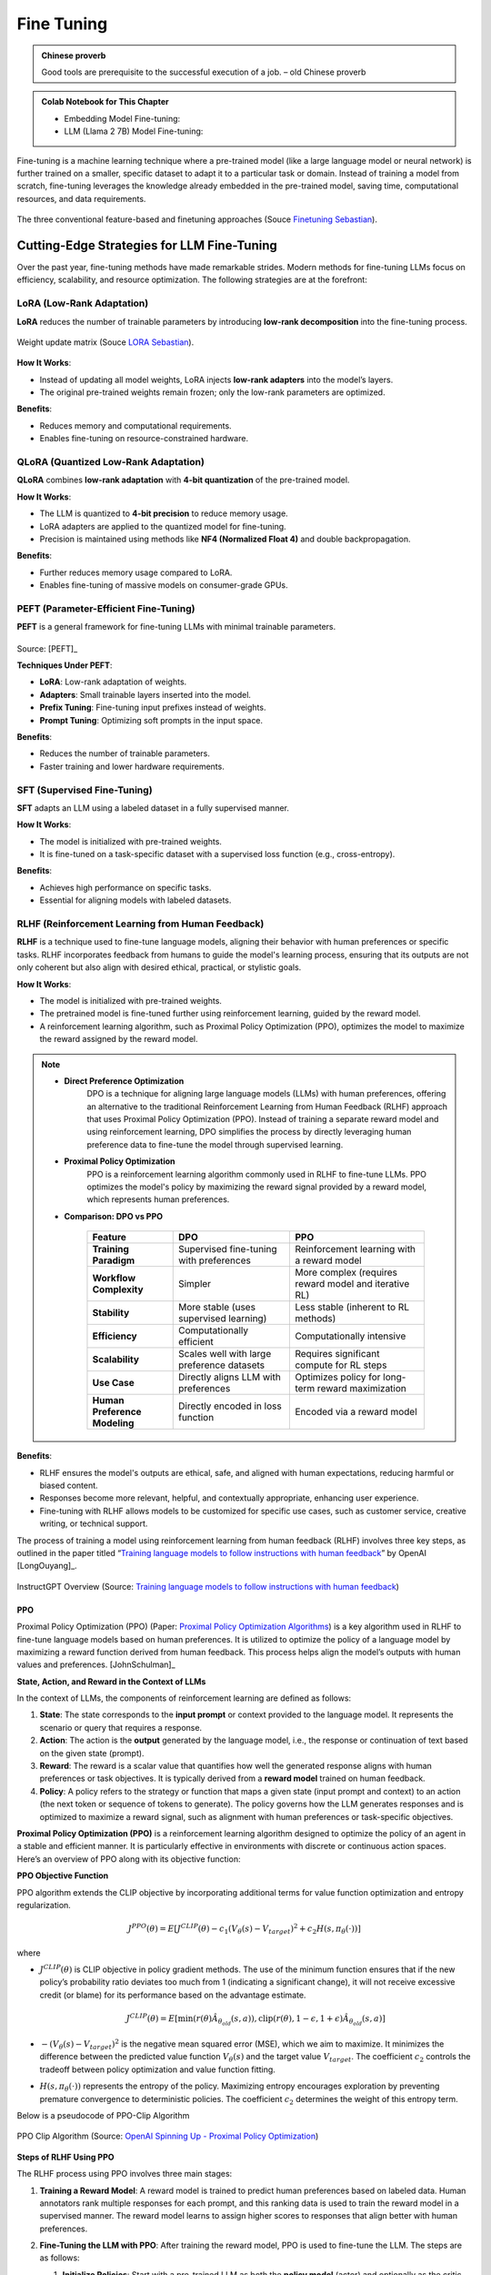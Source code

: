 
.. _finetuning:

===========
Fine Tuning
===========

.. admonition:: Chinese proverb

	Good tools are prerequisite to the successful execution of a job. – old Chinese proverb

.. admonition:: Colab Notebook for This Chapter

    - Embedding Model Fine-tuning: |e_tune|
    - LLM (Llama 2 7B) Model Fine-tuning: |l_tune|
    
    .. |e_tune| image:: images/colab-badge.png 
        :target: https://colab.research.google.com/drive/14aYT8Ydm_e-z47yGpctAfk246K_PK1LC?usp=drive_link  

    .. |l_tune| image:: images/colab-badge.png 
        :target: https://colab.research.google.com/drive/1GPu2vNRdcObf0dmP7r_M42NYx0OXVD_F?usp=drive_link  


Fine-tuning is a machine learning technique where a pre-trained model (like a large 
language model or neural network) is further trained on a smaller, specific dataset
to adapt it to a particular task or domain. Instead of training a model from scratch, 
fine-tuning leverages the knowledge already embedded in the pre-trained model, 
saving time, computational resources, and data requirements.


.. _fig_fine_tuning:
.. figure:: images/fine_tuning.png
    :align: center

    The three conventional feature-based and finetuning approaches (Souce `Finetuning Sebastian`_).

.. _Finetuning Sebastian: https://magazine.sebastianraschka.com/p/finetuning-large-language-models

Cutting-Edge Strategies for LLM Fine-Tuning
+++++++++++++++++++++++++++++++++++++++++++

Over the past year, fine-tuning methods have made remarkable strides. Modern methods 
for fine-tuning LLMs focus on efficiency, scalability, and resource optimization. 
The following strategies are at the forefront:

LoRA (Low-Rank Adaptation)
--------------------------

**LoRA** reduces the number of trainable parameters by introducing **low-rank decomposition** into the fine-tuning process.

.. _fig_lora:
.. figure:: images/lora.png
    :align: center

    Weight update matrix (Souce `LORA Sebastian`_).

.. _LORA Sebastian: https://magazine.sebastianraschka.com/p/practical-tips-for-finetuning-llms


**How It Works**:  

- Instead of updating all model weights, LoRA injects **low-rank adapters** into the model’s layers.  
- The original pre-trained weights remain frozen; only the low-rank parameters are optimized.

**Benefits**:  

- Reduces memory and computational requirements.  
- Enables fine-tuning on resource-constrained hardware.

QLoRA (Quantized Low-Rank Adaptation)
-------------------------------------

**QLoRA** combines **low-rank adaptation** with **4-bit quantization** of the pre-trained model.

**How It Works**:  

- The LLM is quantized to **4-bit precision** to reduce memory usage.  
- LoRA adapters are applied to the quantized model for fine-tuning.  
- Precision is maintained using methods like **NF4 (Normalized Float 4)** and double backpropagation.

**Benefits**:  

- Further reduces memory usage compared to LoRA.  
- Enables fine-tuning of massive models on consumer-grade GPUs.

PEFT (Parameter-Efficient Fine-Tuning)
--------------------------------------

**PEFT** is a general framework for fine-tuning LLMs with minimal trainable parameters.

.. list-table::
   :width: 100%
   :class: borderless

   * - .. image:: images/peft_1.png
        :width: 100%
            
     - .. image:: images/peft_2.png
        :width: 100%

Source: [PEFT]_ 

**Techniques Under PEFT**:

- **LoRA**: Low-rank adaptation of weights.  
- **Adapters**: Small trainable layers inserted into the model.  
- **Prefix Tuning**: Fine-tuning input prefixes instead of weights.  
- **Prompt Tuning**: Optimizing soft prompts in the input space.

**Benefits**:  

- Reduces the number of trainable parameters.  
- Faster training and lower hardware requirements.

SFT (Supervised Fine-Tuning)
----------------------------

**SFT** adapts an LLM using a labeled dataset in a fully supervised manner.

**How It Works**:  

- The model is initialized with pre-trained weights.  
- It is fine-tuned on a task-specific dataset with a supervised loss function (e.g., cross-entropy).

**Benefits**:  

- Achieves high performance on specific tasks.  
- Essential for aligning models with labeled datasets.

RLHF (Reinforcement Learning from Human Feedback)
-------------------------------------------------

**RLHF** is a technique used to fine-tune language models, aligning their 
behavior with human preferences or specific tasks. RLHF incorporates feedback 
from humans to guide the model's learning process, ensuring that its outputs 
are not only coherent but also align with desired ethical, practical, or 
stylistic goals.

**How It Works**:  

- The model is initialized with pre-trained weights.  
- The pretrained model is fine-tuned further using reinforcement learning, 
  guided by the reward model.
- A reinforcement learning algorithm, such as Proximal Policy Optimization 
  (PPO), optimizes the model to maximize the reward assigned by the reward model.

.. note::

    - **Direct Preference Optimization** 
        DPO is a technique for aligning large 
        language models (LLMs) with human preferences, offering an alternative 
        to the traditional Reinforcement Learning from Human Feedback (RLHF) 
        approach that uses Proximal Policy Optimization (PPO). Instead of 
        training a separate reward model and using reinforcement learning, 
        DPO simplifies the process by directly leveraging human preference 
        data to fine-tune the model through supervised learning.

    - **Proximal Policy Optimization** 
        PPO is a reinforcement learning algorithm 
        commonly used in RLHF to fine-tune LLMs. PPO optimizes the model's policy 
        by maximizing the reward signal provided by a reward model, which 
        represents human preferences.

    - **Comparison: DPO vs PPO**


        +---------------------------+-----------------------------------------+----------------------------------------+
        | **Feature**               | **DPO**                                 | **PPO**                                |
        +===========================+=========================================+========================================+
        | **Training Paradigm**     | Supervised fine-tuning with preferences | Reinforcement learning with a reward   |
        |                           |                                         | model                                  |
        +---------------------------+-----------------------------------------+----------------------------------------+
        | **Workflow Complexity**   | Simpler                                 | More complex (requires reward model    |
        |                           |                                         | and iterative RL)                      |
        +---------------------------+-----------------------------------------+----------------------------------------+
        | **Stability**             | More stable (uses supervised learning)  | Less stable (inherent to RL methods)   |
        +---------------------------+-----------------------------------------+----------------------------------------+
        | **Efficiency**            | Computationally efficient               | Computationally intensive              |
        +---------------------------+-----------------------------------------+----------------------------------------+
        | **Scalability**           | Scales well with large preference       | Requires significant compute for RL    |
        |                           | datasets                                | steps                                  |
        +---------------------------+-----------------------------------------+----------------------------------------+
        | **Use Case**              | Directly aligns LLM with preferences    | Optimizes policy for long-term reward  |
        |                           |                                         | maximization                           |
        +---------------------------+-----------------------------------------+----------------------------------------+
        | **Human Preference        | Directly encoded in loss function       | Encoded via a reward model             |
        | Modeling**                |                                         |                                        |
        +---------------------------+-----------------------------------------+----------------------------------------+        



**Benefits**:  

- RLHF ensures the model's outputs are ethical, safe, and aligned with human 
  expectations, reducing harmful or biased content. 
- Responses become more relevant, helpful, and contextually appropriate, 
  enhancing user experience.
- Fine-tuning with RLHF allows models to be customized for specific use cases, 
  such as customer service, creative writing, or technical support.


The process of training a model using reinforcement learning from human
feedback (RLHF) involves three key steps, as outlined in the paper
titled “`Training language models to follow instructions with human
feedback <https://arxiv.org/abs/2203.02155>`__” by OpenAI [LongOuyang]_.

.. figure:: images/instructGPT_overview_RLHF.png
   :alt: instructGPT_overview_RLHF
   :align: center

   InstructGPT Overview (Source: `Training language models to follow instructions with human feedback <https://arxiv.org/abs/2203.02155>`__)

PPO
~~~

Proximal Policy Optimization (PPO) (Paper: `Proximal Policy Optimization
Algorithms <https://arxiv.org/abs/1707.06347>`__) is a key algorithm
used in RLHF to fine-tune language models based on human preferences. It
is utilized to optimize the policy of a language model by maximizing a
reward function derived from human feedback. This process helps align
the model’s outputs with human values and preferences. [JohnSchulman]_

**State, Action, and Reward in the Context of LLMs**


In the context of LLMs, the components of reinforcement learning are
defined as follows:

1. **State**: The state corresponds to the **input prompt** or context
   provided to the language model. It represents the scenario or query
   that requires a response.
2. **Action**: The action is the **output** generated by the language
   model, i.e., the response or continuation of text based on the given
   state (prompt).
3. **Reward**: The reward is a scalar value that quantifies how well the
   generated response aligns with human preferences or task objectives.
   It is typically derived from a **reward model** trained on human
   feedback.
4. **Policy**: A policy refers to the strategy or function that maps a
   given state (input prompt and context) to an action (the next token
   or sequence of tokens to generate). The policy governs how the LLM
   generates responses and is optimized to maximize a reward signal,
   such as alignment with human preferences or task-specific objectives.

**Proximal Policy Optimization (PPO)** is a reinforcement learning
algorithm designed to optimize the policy of an agent in a stable and
efficient manner. It is particularly effective in environments with
discrete or continuous action spaces. Here’s an overview of PPO along
with its objective function:

**PPO Objective Function**


PPO algorithm extends the CLIP objective by incorporating additional
terms for value function optimization and entropy regularization.

.. math::


   J^{PPO}(\theta) = E[J^{CLIP}(\theta) - c_1(V_\theta(s)-V_{target})^2 + c_2 H(s,\pi_\theta(\cdot))]

where

- :math:`J^{CLIP}(\theta)` is CLIP objective in policy gradient methods.
  The use of the minimum function ensures that if the new policy’s
  probability ratio deviates too much from 1 (indicating a significant
  change), it will not receive excessive credit (or blame) for its
  performance based on the advantage estimate.

  .. math::


     J^{CLIP}(\theta) = E[\min(r(\theta)\hat{A}_{\theta_{old}}(s,a)), \text{clip}(r(\theta),1-\epsilon, 1+\epsilon) \hat{A}_{\theta_{old}}(s,a)]

- :math:`-(V_\theta(s) - V_{target})^2` is the negative mean squared
  error (MSE), which we aim to maximize. It minimizes the difference
  between the predicted value function :math:`V_\theta(s)` and the
  target value :math:`V_{target}`. The coefficient :math:`c_2` controls
  the tradeoff between policy optimization and value function fitting.

- :math:`H(s,\pi_\theta(\cdot))` represents the entropy of the policy.
  Maximizing entropy encourages exploration by preventing premature
  convergence to deterministic policies. The coefficient :math:`c_2`
  determines the weight of this entropy term.

Below is a pseudocode of PPO-Clip Algorithm 

.. figure:: images/ppo_clip_algo.png
   :alt: ppo_clip_algo
   :align: center

   PPO Clip Algorithm (Source: `OpenAI Spinning Up - Proximal Policy Optimization <https://spinningup.openai.com/en/latest/algorithms/ppo.html>`__)

**Steps of RLHF Using PPO**


The RLHF process using PPO involves three main stages:

1. **Training a Reward Model**: A reward model is trained to predict
   human preferences based on labeled data. Human annotators rank
   multiple responses for each prompt, and this ranking data is used to
   train the reward model in a supervised manner. The reward model
   learns to assign higher scores to responses that align better with
   human preferences.

2. **Fine-Tuning the LLM with PPO**: After training the reward model,
   PPO is used to fine-tune the LLM. The steps are as follows:

   1. **Initialize Policies**: Start with a pre-trained LLM as both the
      **policy model** (actor) and optionally as the critic for value
      estimation.

      - The **actor** is the language model that generates responses
        (actions) based on input prompts (states).

        For example: Input: “Explain quantum mechanics.” Output:
        “Quantum mechanics is a branch of physics that studies particles
        at atomic and subatomic scales.”

      - The **critic** is typically implemented as a **value function**,
        which predicts how good a particular response (action) is in
        terms of achieving long-term objectives. This model predicts a
        scalar value for each token or sequence, representing its
        expected reward or usefulness.

        For example:

        Input: “Explain quantum mechanics.” → “Quantum mechanics is…”
        Output: A value score indicating how well this response aligns
        with human preferences or task objectives.

      - Both the actor and critic can be initialized from the same
        pre-trained LLM weights to leverage shared knowledge from
        pretraining. However, their roles diverge during fine-tuning:
        The actor focuses on generating responses. The critic focuses on
        evaluating those responses.

   2. **Collect Rollouts**: Interact with the environment by sampling
      prompts from a dataset. Generate responses (actions) using the
      current policy. Compute rewards for these responses using the
      trained reward model.

   3. **Compute Advantage Estimates**: Use rewards from the reward model
      and value estimates from the critic to compute advantages:

      .. math::


         \hat{A}(s, a) = R_t + \gamma V(s_{t+1}) - V(s_t),

      where $ R_t $ is the reward from the reward model.

   4. **Optimize Policy with PPO Objective**: Optimize the policy using
      PPO’s clipped surrogate objective:

      .. math::


         J^{CLIP}(\theta) = \mathbb{E}\left[\min\left(r(\theta)\hat{A}(s, a), \text{clip}(r(\theta), 1-\epsilon, 1+\epsilon)\hat{A}(s, a)\right)\right],

      where $ r(\theta) = \frac{\pi_\theta(a|s)}{\pi_{\theta_{\text{old}}}(a|s)}
      $ is the probability ratio between new and old policies.

   5. **Update Value Function**: Simultaneously update the value
      function by minimizing mean squared error between predicted values
      and rewards:

      .. math::


         \mathcal{L}_{\text{value}} = \mathbb{E}\left[(V_\theta(s) - R_t)^2\right].

   6. **Repeat**: Iterate over multiple epochs until convergence,
      ensuring stable updates by clipping policy changes.

3. **Evaluation**: Evaluate the fine-tuned LLM on unseen prompts to
   ensure it generates outputs aligned with human preferences.
   Optionally, collect additional human feedback to further refine both
   the reward model and policy.

The following diagrams summarizes the high-level RLHF process with PPO,
from preference data creation, to training a reward model, and using
reward model in an RL loop to fine tune LLM.

.. figure:: images/PPO_RLHF_flowchart.png
   :alt: PPO_RLHF_flowchart
   :align: center

   Flowchart of PPO in RLHF

The following workflow chart illustrates the more detailed training
process of RLHF with PPO. [RuiZheng]_ 

.. figure:: images/RLHF_training_realworld.png
   :alt: RLHF_training_realworld
   :align: center

   RLHF Training Workflow (Source: `Secrets of RLHF in Large Language Models Part I PPO <https://arxiv.org/abs/2307.04964>`__)

**RLHF Training Tricks**


There are practical challenges that arise during RLHF training. These
challenges stem from the inherent complexities of RL, especially when
applied to aligning LLMs with human preferences. Therefore, tricks are
essential for addressing the practical limitations of RLHF, ensuring the
training process remains efficient, stable, and aligned with human
preferences while minimizing the impact of inherent challenges in RL
systems. 

.. figure:: images/RLHF_training_tricks.png
   :alt: RLHF_training_tricks
   :align: center

   RLHF Training Tricks (Source: `Secrets of RLHF in Large Language Models Part I 
   PPO <https://arxiv.org/abs/2307.04964>`__)

DPO
~~~

The main reason why RLHF with PPO is hard is that it takes a lot of
redundant effort. Policy Model is all we need, all other efforts are not
necessary. **DPO (Direct Preference Optimization)** is a novel
alternative to traditional RLHF for fine-tuning LLMs. It simplifies the
RLHF process by eliminating the need for complex reward models and RL
algorithms. Instead, DPO reframes the problem of aligning LLMs with
human preferences as a classification problem using human-labeled
preference data. [RafaelRafailov]_

The main idea is DPO and difference between DPO and PPO are shown in the
figure below 

.. figure:: images/DPO_idea.png
   :alt: DPO_idea
   :align: center

   DPO Idea in the Paper (Source: `Direct Preference Optimization Your Language Model is Secretly a Reward Model <https://arxiv.org/abs/2305.18290>`__)


**DPO Objective**


**RLHF objective** is defined as follows. Keep in mind that no matter
whether DPO or PPO is used, the objective is always like this.

.. math::


   \max_{\pi_\theta} E_{x \sim D, y \sim \pi_\theta(y|x)}\Big[r_{\phi}(x,y) - \beta D_{KL}\big[\pi_\theta(y|x) || \pi_{ref}(y|x)\big]\Big]

where :math:`\beta D_{KL}\big[\pi_\theta(y|x) || \pi_{ref}(y|x)\big]` is
a regularization term. When applying RL to NLP, regularization is often
needed. Otherwise RL would explore every possible situation and find out
hidden tricks which deviate from a language model.

**DPO’s objective function** is derived by incoroprating the probability
of preference from reward function of optimal policy. DPO paper has
provided detailed steps of deriving the gradient of the DPO objective:[RafaelRafailov]_

.. math::


   L_{DPO}(\pi_\theta; \pi_{ref}) = -E_{(x,y_w,y_l) \sim D} \Big[\log \sigma \Big(\beta \log {\pi_{\theta}(y_w|x)\over \pi_{ref}(y_w|x)} - \beta \log {\pi_{\theta}(y_l|x)\over \pi_{ref}(y_l|x)}\Big)\Big)\Big]

**Key ideas of DPO objective**:

- DPO’s objective aims to increase the likelihood of generating
  preferred responses over less preferred ones. By focusing directly on
  preference data, DPO eliminates the need to first fit a reward model
  that predicts scalar rewards based on human preferences. This
  simplifies the training pipeline and reduces computational overhead.
- Value functions exist to help reduce the variance of the reward model.
  In DPO, the value function is not involved because DPO does not rely
  on a traditional RL framework, such as Actor-Critic methods. Instead,
  DPO directly optimizes the policy using human preference data as a
  **classification task**, skipping the intermediate steps of training a
  reward model or estimating value functions.
- DPO was originally designed to work with **pairwise** preference data,
  however, recent advancements and adaptations have extended its
  applicability to ranking preference data as well (e.g RankDPO).

.. code:: python

   import torch.nn.functional as F

   def dpo_loss(pi_logps, ref_logps, yw_idxs, yl_idxs, beta):
       """
       pi_logps: policy logprobs, shape (B,)
       ref_logps: reference model logprobs, shape (B,)
       yw_idxs: preferred completion indices in [0, B-1], shape (T,)
       yl_idxs: dispreferred completion indices in [0, B-1], shape (T,)
       beta: temperature controlling strength of KL penalty

       Each pair of (yw_idxs[i], yl_idxs[i]) represents the
       indices of a single preference pair.
       """

       pi_yw_logps, pi_yl_logps = pi_logps[yw_idxs], pi_logps[yl_idxs]
       ref_yw_logps, ref_yl_logps = ref_logps[yw_idxs], ref_logps[yl_idxs]

       pi_logratios = pi_yw_logps - pi_yl_logps
       ref_logratios = ref_yw_logps - ref_yl_logps

       losses = -F.logsigmoid(beta * (pi_logratios - ref_logratios))
       rewards = beta * (pi_logps - ref_logps).detach()

       return losses, rewards

**Steps of RLHF Using DPO**


**1. Initial Setup and Supervised Fine-Tuning (SFT)**: Begin by
fine-tuning a pre-trained LLM using supervised learning on a dataset
that is representative of the tasks the model will perform. This step
ensures the model has a strong foundation in the relevant domain,
preparing it for preference-based optimization.

**2. Collect Preference Data**: Gather human feedback in the form of
pairwise preferences or rankings. Annotators evaluate responses
generated by the model and indicate which ones they prefer. Construct a
dataset of prompts and corresponding preferred and less-preferred
responses.

**3. Iterative Rounds of DPO**

- **Sampling and Annotation**: In each round, sample a set of responses
  from the model for given prompts. Collect new preference annotations
  based on these samples, allowing for dynamic updates to the preference
  dataset. (Public preference data works as well. Off-policy and
  on-policy data both work).

- **Preference Optimization**: Use DPO to adjust the model’s outputs
  based on collected preference data:

- **Model Update**: Fine-tune the model using this loss function to
  increase the likelihood of generating preferred responses.

**4. Evaluation and Iteration**

- **Performance Assessment**: After each round, evaluate the model’s
  performance on new prompts to ensure it aligns with human preferences.
  Use feedback from these evaluations to inform subsequent rounds of
  sampling and optimization.

- **Iterative Refinement**: Continue this loop process over multiple
  rounds, iteratively refining the model’s alignment with human
  preferences through continuous sampling and preference optimization.

**DPO Variants**


The key area of research involves developing variants of DPO and
conducting theoretical analyses to understand its limitations and
potential improvements. This includes exploring different loss functions
or optimization strategies that can be applied within the DPO framework.

- One significant area of research focuses on refining the loss function
  used in DPO. This includes exploring ways to eliminate the need for a
  reference model, which can simplify the optimization process.

  Examples:

  - `ORPO: Monolithic Preference Optimization without Reference
    Model <https://arxiv.org/abs/2403.07691>`__

  - `SimPO: Simple Preference Optimization with a Reference-Free
    Reward <https://arxiv.org/abs/2405.14734>`__

- Another key direction involves leveraging existing supervised
  fine-tuning data as preference data for DPO. This strategy aims to
  enhance the quality of preference data by utilizing high-quality
  labeled datasets that may already exist from previous SFT processes.

  Examples:

  - `Refined Direct Preference Optimization with Synthetic Data for
    Behavioral Alignment of LLMs <https://arxiv.org/abs/2402.08005v1>`__

Main Difficulties in RLHF
~~~~~~~~~~~~~~~~~~~~~~~~~

**Data Collection**


In practice, people noticed that the collection of human feedback in the
form of the preference dataset is a slow manual process that needs to be
repeated whenever alignment criteria change. And there is increasing
difficulty in annotating preference data as models become more advanced,
particularly because distinguishing between outputs becomes more nuanced
and subjective.

- The paper “`CDR: Customizable Density Ratios of Strong-over-weak LLMs
  for Preference Annotation <https://arxiv.org/abs/2411.02481>`__”
  explains that as models become more advanced, it becomes harder to
  identify which output is better due to subtle differences in quality.
  This makes preference data annotation increasingly difficult and
  subjective.
- Another paper, “`Improving Context-Aware Preference Modeling for
  Language Models <https://arxiv.org/abs/2407.14916>`__,” discusses how
  the underspecified nature of natural language and multidimensional
  criteria make direct preference feedback difficult to interpret. This
  highlights the challenge of providing consistent annotations when
  outputs are highly sophisticated and nuanced.
- “`Less for More: Enhancing Preference Learning in Generative Language
  Models <https://www.arxiv.org/abs/2408.12799>`__” also notes that
  ambiguity among annotators leads to inconsistently annotated datasets,
  which becomes a greater issue as model outputs grow more complex.

**Reward Hacking**


Reward hacking is a common problem in reinforcement learning, where the
agent learns to exploit the system by maximizing its reward through
actions that deviate from the intended goal. In the context of RLHF,
reward hacking occurs when training settles in an unintended region of
the loss landscape. In this scenario, the model generates responses that
achieve high reward scores, but these responses may fail to be
meaningful or useful to the user.

In PPO, reward hacking occurs when the model exploits flaws or
ambiguities in the **reward model** to achieve high rewards without
genuinely aligning with human intentions. This is because PPO relies on
a learned reward model to guide policy updates, and any inaccuracies or
biases in this model can lead to unintended behaviors being rewarded.
PPO is particularly vulnerable to reward hacking if the reward model is
not robustly designed or if it fails to capture the true objectives of
human feedback. The iterative nature of PPO, which involves continuous
policy updates based on reward signals, can exacerbate this issue if not
carefully managed.

DPO avoids explicit reward modeling by directly optimizing policy based
on preference data. However, it can still encounter issues similar to
reward hacking if the preference data is **biased** or if the
optimization process leads to **overfitting** specific patterns in the
data that do not generalize well. While DPO does not suffer from reward
hacking in the traditional sense (since it lacks a separate reward
model), it can still find biased solutions that exploit
**out-of-distribution responses** or deviate from intended behavior due
to distribution shifts between training and deployment contexts.

- The article “`Reward Hacking in Reinforcement
  Learning <https://lilianweng.github.io/posts/2024-11-28-reward-hacking/>`__”
  by Lilian Weng discusses how reward hacking occurs when a RL agent
  exploits flaws or ambiguities in the reward function to achieve high
  rewards without genuinely learning the intended task. It highlights
  that in RLHF for language models, reward hacking is a critical
  challenge, as models might learn to exploit unit tests or mimic biases
  to achieve high rewards, which can hinder real-world deployment.
- The research “`Scaling Laws for Reward Model
  Overoptimization <https://arxiv.org/abs/2210.10760>`__” explores how
  optimizing against reward models trained to predict human preferences
  can lead to overoptimization, hindering the actual objective.

  1. **Impact of Policy Model Size**: Holding the RM size constant,
     experiments showed that larger policy models exhibited similar
     overoptimization trends as smaller models, despite achieving higher
     initial gold scores. This implies that their higher performance on
     gold rewards does not lead to excessive optimization pressure on
     the RM.
  2. **Relationship with RM Data Size**: Data size had a notable effect
     on RM performance and overoptimization. Models trained on fewer
     than ~2,000 comparison labels showed near-chance performance, with
     limited improvement in gold scores. Beyond this threshold, all RMs,
     regardless of size, benefited from increased data, with larger RMs
     showing greater improvements in gold rewards compared to smaller
     ones.
  3. **Scaling Laws for RM Parameters and Data Size**: Overoptimization
     patterns scaled smoothly with both RM parameter count and data
     size. Larger RMs demonstrated better alignment with gold rewards
     and less susceptibility to overoptimization when trained on
     sufficient data, indicating improved robustness.
  4. **Proxy vs. Gold Reward Trends**: For small data sizes, proxy
     reward scores deviated significantly from gold reward scores,
     highlighting overoptimization risks. As data size increased, the
     gap between proxy and gold rewards narrowed, reducing
     overoptimization effects.

Note that the KL divergence term in the RLHF objective is intended to
prevent the policy from deviating too much from a reference model,
thereby maintaining stability during training. However, it does not
fully prevent reward hacking. Reward hacking occurs when an agent
exploits flaws or ambiguities in the reward model to achieve high
rewards without genuinely aligning with human intentions. The KL
divergence penalty does not correct these flaws in the reward model
itself, meaning that if the reward model is misaligned, the agent can
still find ways to exploit it. KL does not directly address whether the
actions align with the true objectives or desired outcomes.


Summary Table
-------------

+-------------------+---------------------------------------------+--------------------------------------------+
| **Method**        | **Description**                             | **Key Benefit**                            |
+-------------------+---------------------------------------------+--------------------------------------------+
| **LoRA**          | Low-rank adapters for parameter-efficient   | Reduces trainable parameters significantly.|
|                   | tuning.                                     |                                            |
+-------------------+---------------------------------------------+--------------------------------------------+
| **QLoRA**         | LoRA with 4-bit quantization of the model.  | Fine-tunes massive models on smaller       |
|                   |                                             | hardware.                                  |
+-------------------+---------------------------------------------+--------------------------------------------+
| **PEFT**          | General framework for efficient fine-tuning.| Includes LoRA, Adapters, Prefix Tuning,    |
|                   |                                             | etc.                                       |
+-------------------+---------------------------------------------+--------------------------------------------+
| **SFT**           | Supervised fine-tuning with labeled data.   | High performance on task-specific datasets |
+-------------------+---------------------------------------------+--------------------------------------------+


These strategies represent the forefront of **LLM fine-tuning**, offering efficient and scalable solutions for 
real-world applications. To choose the most suitable strategy, consider the following factors:

- **Resource-Constrained Environments**: Use **LoRA** or **QLoRA**.  
- **Large-Scale Models**: **QLoRA** for low-memory fine-tuning.  
- **High Performance with Labeled Data**: **SFT**.  
- **Minimal Setup**: **Zero-shot** or **Few-shot** learning.  
- **General Efficiency**: Use **PEFT** frameworks.


Key Early Fine-Tuning Methods
+++++++++++++++++++++++++++++

Early fine-tuning methods laid the foundation for current approaches. These methods 
primarily focused on updating the entire model or selected components.

Full Fine-Tuning
----------------

All the parameters of a pre-trained model are updated using task-specific data :ref:`fig_fine_tuning` (right).

**How It Works**:  

- The pre-trained model serves as the starting point.  
- Fine-tuning is conducted on a smaller, labeled dataset using a supervised loss function.  
- A low learning rate is used to prevent **catastrophic forgetting**.

**Benefits**:  

- Effective at adapting models to specific tasks.  

**Challenges**:  

- Computationally expensive.  
- Risk of overfitting on small datasets.

Feature-Based Approach
----------------------

The pre-trained model is used as a **feature extractor**, while only a task-specific head is trained :ref:`fig_fine_tuning` (left).

**How It Works**:  

- The model processes inputs and extracts features (embeddings).  
- A separate classifier (e.g., linear or MLP) is trained on top of these features.  
- The pre-trained model weights remain **frozen**.

**Benefits**:  

- Computationally efficient since only the task-specific head is trained.  


Layer-Specific Fine-Tuning
--------------------------

Only certain layers of the pre-trained model are fine-tuned while the rest remain frozen :ref:`fig_fine_tuning` (middle).

**How It Works**:  

- Earlier layers (which capture general features) are frozen.  
- Later layers (closer to the output) are fine-tuned on task-specific data.  

**Benefits**:  

- Balances computational efficiency and task adaptation.  


Task-Adaptive Pre-training
--------------------------

Before fine-tuning on a specific task, the model undergoes additional **pre-training** on a domain-specific corpus.

**How It Works**: 

- A general pre-trained model is further pre-trained (unsupervised) on domain-specific data.  
- Fine-tuning is then performed on the downstream task.

**Benefits**:  

- Provides a better starting point for domain-specific tasks.  



Embedding Model Fine-Tuning
+++++++++++++++++++++++++++

In the chapter :ref:`rag`, we discussed how embedding models are crucial for the success of RAG applications. 
However, their general-purpose training often limits their effectiveness for company- or domain-specific 
use cases. Customizing embeddings with domain-specific data can significantly improve the retrieval 
performance of your RAG application.

In this chapter, we will demonstrate how to fine-tune embedding models using the 
``SentenceTransformersTrainer``, building on insights shared in the blog [fineTuneEmbedding]_ and 
Sentence Transformer `Training Overview`_. Our main contribution was introducing LoRA to enable functionality on 
NVIDIA T4 GPUs, while the rest of the pipeline and code remained almost unchanged.

.. _`Training Overview`: https://sbert.net/docs/sentence_transformer/training_overview.html#dataset-format

.. note::

    Please ensure that the package versions are set as follows:
    
    .. code-block:: python 

        pip install  "torch==2.1.2" tensorboard
        
        pip install --upgrade \
            sentence-transformers>=3 \
            datasets==2.19.1  \
            transformers==4.41.2 \
            peft==0.10.0

    Otherwise, you may encounter the error.  


Prepare Dataset
---------------

We are going to directly use the synthetic dataset ``philschmid/finanical-rag-embedding-dataset``, which includes 7,000 
positive text pairs of questions and corresponding context from the `2023_10 NVIDIA SEC Filing`_.

.. _2023_10 NVIDIA SEC Filing: https://stocklight.com/stocks/us/nasdaq-nvda/nvidia/annual-reports/nasdaq-nvda-2023-10K-23668751.pdf

.. code-block:: python 

    from datasets import load_dataset

    # Load dataset from the hub
    dataset = load_dataset("philschmid/finanical-rag-embedding-dataset", split="train")

    # rename columns
    dataset = dataset.rename_column("question", "anchor")
    dataset = dataset.rename_column("context", "positive")

    # Add an id column to the dataset
    dataset = dataset.add_column("id", range(len(dataset)))

    # split dataset into a 10% test set
    dataset = dataset.train_test_split(test_size=0.1)

    # save datasets to disk
    dataset["train"].to_json("train_dataset.json", orient="records")
    dataset["test"].to_json("test_dataset.json", orient="records")    


.. note::

    In practice, most dataset configurations will take one of four forms:

    - **Positive Pair**: A pair of related sentences. This can be used both for symmetric tasks
      (semantic textual similarity) or asymmetric tasks (semantic search), with examples 
      including pairs of paraphrases, pairs of full texts and their summaries, pairs of 
      duplicate questions, pairs of ``(query, response)``, or pairs of 
      ``(source_language, target_language)``. 
      Natural Language Inference datasets can also be formatted this way by pairing entailing sentences.
    - **Triplets**: ``(anchor, positive, negative)`` text triplets. These datasets don't need labels.
    - **Pair with Similarity Score**: A pair of sentences with a score indicating their similarity. 
      Common examples are "Semantic Textual Similarity" datasets.
    - **Texts with Classes**: A text with its corresponding class. This data format is easily 
      converted by loss functions into three sentences (triplets) where the first is an "anchor", 
      the second a "positive" of the same class as the anchor, and the third a "negative" of a different class.

    Note that it is often simple to transform a dataset from one format to another, such that it works with 
    your loss function of choice.

Import and Evaluate Pretrained Baseline Model
---------------------------------------------

.. code-block:: python 

    import torch
    from sentence_transformers import SentenceTransformer
    from sentence_transformers.evaluation import (
        InformationRetrievalEvaluator,
        SequentialEvaluator,
    )
    from sentence_transformers.util import cos_sim
    from datasets import load_dataset, concatenate_datasets
    from peft import LoraConfig, TaskType

    model_id =  "BAAI/bge-base-en-v1.5"
    matryoshka_dimensions = [768, 512, 256, 128, 64] # Important: large to small

    # Load a model
    model = SentenceTransformer(
        model_id,
        trust_remote_code=True,
        device="cuda" if torch.cuda.is_available() else "cpu"
    )

    # load test dataset
    test_dataset = load_dataset("json", data_files="test_dataset.json", split="train")
    train_dataset = load_dataset("json", data_files="train_dataset.json", split="train")
    corpus_dataset = concatenate_datasets([train_dataset, test_dataset])

    # Convert the datasets to dictionaries
    corpus = dict(
        zip(corpus_dataset["id"], corpus_dataset["positive"])
    )  # Our corpus (cid => document)
    queries = dict(
        zip(test_dataset["id"], test_dataset["anchor"])
    )  # Our queries (qid => question)

    # Create a mapping of relevant document (1 in our case) for each query
    relevant_docs = {}  # Query ID to relevant documents (qid => set([relevant_cids])
    for q_id in queries:
        relevant_docs[q_id] = [q_id]


    matryoshka_evaluators = []
    # Iterate over the different dimensions
    for dim in matryoshka_dimensions:
        ir_evaluator = InformationRetrievalEvaluator(
            queries=queries,
            corpus=corpus,
            relevant_docs=relevant_docs,
            name=f"dim_{dim}",
            truncate_dim=dim,  # Truncate the embeddings to a certain dimension
            score_functions={"cosine": cos_sim},
        )
        matryoshka_evaluators.append(ir_evaluator)

    # Create a sequential evaluator
    evaluator = SequentialEvaluator(matryoshka_evaluators)

.. note::

   If you encounter the error ``Cannot import name 'EncoderDecoderCache' from 'transformers'``, 
   ensure that the package versions are set to ``peft==0.10.0`` and ``transformers==4.37.2``.

.. code-block:: python 

    # Evaluate the model
    results = evaluator(model)

    # Print the main score
    for dim in matryoshka_dimensions:
        key = f"dim_{dim}_cosine_ndcg@10"
        print
        print(f"{key}: {results[key]}")

.. code-block:: python        

    dim_768_cosine_ndcg@10: 0.754897248109794
    dim_512_cosine_ndcg@10: 0.7549275773474213
    dim_256_cosine_ndcg@10: 0.7454714780163237
    dim_128_cosine_ndcg@10: 0.7116728650043451
    dim_64_cosine_ndcg@10: 0.6477174937632066


Loss Function with Matryoshka Representation
--------------------------------------------

.. code-block:: python   

    from sentence_transformers import SentenceTransformerModelCardData, SentenceTransformer

    # Hugging Face model ID: https://huggingface.co/BAAI/bge-base-en-v1.5
    model_id = "BAAI/bge-base-en-v1.5"

    # load model with SDPA for using Flash Attention 2
    model = SentenceTransformer(
        model_id,
        model_kwargs={"attn_implementation": "sdpa"},
        model_card_data=SentenceTransformerModelCardData(
            language="en",
            license="apache-2.0",
            model_name="BGE base Financial Matryoshka",
        ),
    )

    # Apply PEFT with PromptTuningConfig
    peft_config = LoraConfig(
        task_type=TaskType.FEATURE_EXTRACTION,
        inference_mode=False,
        r=8,
        lora_alpha=32,
        lora_dropout=0.1,
    )
    model.add_adapter(peft_config, "dense")

    # train loss
    from sentence_transformers.losses import MatryoshkaLoss, MultipleNegativesRankingLoss

    matryoshka_dimensions = [768, 512, 256, 128, 64]  # Important: large to small
    inner_train_loss = MultipleNegativesRankingLoss(model)
    train_loss = MatryoshkaLoss(model,
                                inner_train_loss,
                                matryoshka_dims=matryoshka_dimensions)

.. note::

    Loss functions play a critical role in the performance of your fine-tuned model. 
    Sadly, there is no "one size fits all" loss function. Ideally, 
    this table should help narrow down your choice of loss function(s) by matching 
    them to your data formats.

    You can often convert one training data format into another, allowing more loss 
    functions to be viable for your scenario. For example, 

    
    +---------------------------------------------------+--------------------------------+---------------------------------------------------------------------------------------------------------------------+
    | Inputs                                            | Labels                         | Appropriate Loss Functions                                                                                          |                                                                                                                                                                                                                                                                                                                                                                                                                                                                                                                                                                                                                                                                       
    +===================================================+================================+=====================================================================================================================+
    |``single sentences``                               | `class`                        | ``BatchAllTripletLoss``, ``BatchHardSoftMarginTripletLoss``, ``BatchHardTripletLoss``, ``BatchSemiHardTripletLoss`` |
    +---------------------------------------------------+--------------------------------+---------------------------------------------------------------------------------------------------------------------+
    |``single sentences``                               | `none`                         | ``ContrastiveTensionLoss``, ``DenoisingAutoEncoderLoss``                                                            |                                                                                                                                                                                                                                                                                                                                                                                                                                                                                                              
    +---------------------------------------------------+--------------------------------+---------------------------------------------------------------------------------------------------------------------+
    |``(anchor, anchor)`` pairs                         | `none`                         | ``ContrastiveTensionLossInBatchNegatives``                                                                          |                                                                                                                                                                                                                                                                                                                                                                                                                                                                                                                                                                    
    +---------------------------------------------------+--------------------------------+---------------------------------------------------------------------------------------------------------------------+
    |``(damaged_sentence, original_sentence)`` pairs    | `none`                         | ``DenoisingAutoEncoderLoss``                                                                                        |                                                                                                                                                                                                                                                                                                                                                                                                                                                                                                                                                                                                           
    +---------------------------------------------------+--------------------------------+---------------------------------------------------------------------------------------------------------------------+
    |``(sentence_A, sentence_B)`` pairs                 | `class`                        | ``SoftmaxLoss``                                                                                                     |                                                                                                                                                                                                                                                                                                                                                                                                                                                                                                                                                                                                                      
    +---------------------------------------------------+--------------------------------+---------------------------------------------------------------------------------------------------------------------+
    |``(anchor, positive)`` pairs                       | `none`                         | ``MultipleNegativesRankingLoss``, ``CachedMultipleNegativesRankingLoss``, ``MultipleNegativesSymmetricRankingLoss``,| 
    |                                                   |                                | ``CachedMultipleNegativesSymmetricRankingLoss``, ``MegaBatchMarginLoss``, ``GISTEmbedLoss``, ``CachedGISTEmbedLoss``|
    +---------------------------------------------------+--------------------------------+---------------------------------------------------------------------------------------------------------------------+
    |``(anchor, positive/negative)`` pairs              | `1 if positive, 0 if negative` | ``ContrastiveLoss``, ``OnlineContrastiveLoss``                                                                      |                                                                                                                                                                                                                                                                                                                                                                                                                                                                                                                                                                                                                                      
    +---------------------------------------------------+--------------------------------+---------------------------------------------------------------------------------------------------------------------+
    |``(sentence_A, sentence_B)`` pairs                 | `float similarity score`       | ``CoSENTLoss``, ``AnglELoss``, ``CosineSimilarityLoss``                                                             |                                                                                                                                                                                                                                                                                                                                                                                                                                                                                                                                                                  
    +---------------------------------------------------+--------------------------------+---------------------------------------------------------------------------------------------------------------------+
    |``(anchor, positive, negative)`` triplets          | `none`                         | ``MultipleNegativesRankingLoss``, ``CachedMultipleNegativesRankingLoss``, ``TripletLoss``,                          |
    |                                                   |                                | ``CachedGISTEmbedLoss``, ``GISTEmbedLoss``                                                                          |                                                                                                                                                                                                                                                           
    +---------------------------------------------------+--------------------------------+---------------------------------------------------------------------------------------------------------------------+
    |`(anchor, positive, negative_1, ..., negative_n)`` | `none`                         | ``MultipleNegativesRankingLoss``, ``CachedMultipleNegativesRankingLoss``, ``CachedGISTEmbedLoss``                   |                                                                                                                                                                                                                                                                                                                                                                                                                                                                                                     
    +---------------------------------------------------+--------------------------------+---------------------------------------------------------------------------------------------------------------------+

Fine-tune Embedding Model 
-------------------------

.. code-block:: python  

    from sentence_transformers import SentenceTransformerTrainingArguments
    from sentence_transformers.training_args import BatchSamplers

    # load train dataset again
    train_dataset = load_dataset("json", data_files="train_dataset.json", split="train")

    # define training arguments
    args = SentenceTransformerTrainingArguments(
        output_dir=output_dir, # output directory and hugging face model ID
        num_train_epochs=4,                         # number of epochs
        per_device_train_batch_size=32,             # train batch size
        gradient_accumulation_steps=16,             # for a global batch size of 512
        per_device_eval_batch_size=16,              # evaluation batch size
        warmup_ratio=0.1,                           # warmup ratio
        learning_rate=2e-5,                         # learning rate, 2e-5 is a good value
        lr_scheduler_type="cosine",                 # use constant learning rate scheduler
        optim="adamw_torch_fused",                  # use fused adamw optimizer
        tf32=False,                                  # use tf32 precision
        bf16=False,                                  # use bf16 precision
        batch_sampler=BatchSamplers.NO_DUPLICATES,  # MultipleNegativesRankingLoss benefits from no duplicate samples in a batch
        eval_strategy="epoch",                      # evaluate after each epoch
        save_strategy="epoch",                      # save after each epoch
        logging_steps=10,                           # log every 10 steps
        save_total_limit=3,                         # save only the last 3 models
        load_best_model_at_end=True,                # load the best model when training ends
        metric_for_best_model="eval_dim_128_cosine_ndcg@10",  # Optimizing for the best ndcg@10 score for the 128 dimension
        greater_is_better=True,                     # maximize the ndcg@10 score
    )

    from sentence_transformers import SentenceTransformerTrainer

    trainer = SentenceTransformerTrainer(
        model=model, # bg-base-en-v1
        args=args,  # training arguments
        train_dataset=train_dataset.select_columns(
            ["anchor", "positive"]
        ),  # training dataset
        loss=train_loss,
        evaluator=evaluator,
    )

    # start training
    trainer.train()

    # save the best model
    #trainer.save_model()
    trainer.model.save_pretrained("bge-base-finetuning")


Evaluate Fine-tuned Model
-------------------------

.. code-block:: python  

    from sentence_transformers import SentenceTransformer

    fine_tuned_model = SentenceTransformer(
        'bge-base-finetuning', device="cuda" if torch.cuda.is_available() else "cpu"
    )
    # Evaluate the model
    results = evaluator(fine_tuned_model)

    # # COMMENT IN for full results
    # print(results)

    # Print the main score
    for dim in matryoshka_dimensions:
        key = f"dim_{dim}_cosine_ndcg@10"
        print(f"{key}: {results[key]}")


.. code-block:: python  

    dim_768_cosine_ndcg@10: 0.7650276801072632
    dim_512_cosine_ndcg@10: 0.7603951540556889
    dim_256_cosine_ndcg@10: 0.754743133407988
    dim_128_cosine_ndcg@10: 0.7205317098443929
    dim_64_cosine_ndcg@10: 0.6609117856061502
        
Results Comparison
------------------

Although we did not observe the significant performance boost reported in the original 
blog, the fine-tuned model outperformed the baseline model across all dimensions using 
only 6.3k samples and partial parameter fine-tuning. MOre details can be found as follows:

+-----------+----------+------------+-------------+
| Dimension | Baseline | Fine-tuned | Improvement |
+===========+==========+============+=============+
| 768       | 0.75490  | 0.76503    | 1.34%       |
+-----------+----------+------------+-------------+
| 512       | 0.75492  | 0.76040    | 0.73%       |
+-----------+----------+------------+-------------+
| 256       | 0.74547  | 0.75474    | 1.24%       |
+-----------+----------+------------+-------------+
| 128       | 0.71167  | 0.72053    | 1.24%       |
+-----------+----------+------------+-------------+
| 64        | 0.64772  | 0.66091    | 2.04%       |
+-----------+----------+------------+-------------+

.. _fig_wandb:
.. figure:: images/fine_tuning_wandb.png
    :align: center

    Epoch, Training Loss/steps in Wandb


LLM Fine-Tuning
+++++++++++++++


In this chapter, we will demonstrate how to fine-tune a Llama 2 model with 7 billion parameters using 
a T4 GPU with 16 GB of VRAM. Due to VRAM limitations, traditional fine-tuning is not feasible, 
making parameter-efficient fine-tuning (PEFT) techniques like LoRA or QLoRA essential. For this 
demonstration, we use QLoRA, which leverages 4-bit precision to significantly reduce VRAM consumption.

The folloing code is from notebook [fineTuneLLM]_, and the copyright belongs to the original author.


Load Dataset and Pretrained Model 
---------------------------------

.. code-block:: python  

    # Step 1 : Load dataset (you can process it here)
    dataset = load_dataset(dataset_name, split="train")

    # Step 2 :Load tokenizer and model with QLoRA configuration
    compute_dtype = getattr(torch, bnb_4bit_compute_dtype)

    bnb_config = BitsAndBytesConfig(
        load_in_4bit=use_4bit,
        bnb_4bit_quant_type=bnb_4bit_quant_type,
        bnb_4bit_compute_dtype=compute_dtype,
        bnb_4bit_use_double_quant=use_nested_quant,
    )

    # Step 3 :Check GPU compatibility with bfloat16
    if compute_dtype == torch.float16 and use_4bit:
        major, _ = torch.cuda.get_device_capability()
        if major >= 8:
            print("=" * 80)
            print("Your GPU supports bfloat16: accelerate training with bf16=True")
            print("=" * 80)

    # Step 4 :Load base model
    model = AutoModelForCausalLM.from_pretrained(
        model_name,
        quantization_config=bnb_config,
        device_map=device_map
    )
    model.config.use_cache = False
    model.config.pretraining_tp = 1

    # Step 5 :Load LLaMA tokenizer
    tokenizer = AutoTokenizer.from_pretrained(model_name, trust_remote_code=True)
    tokenizer.add_special_tokens({'pad_token': '[PAD]'})
    tokenizer.pad_token = tokenizer.eos_token
    tokenizer.padding_side = "right"    

Fine-tuning Configuration
-------------------------

.. code-block:: python  
        
    # Step 6 :Load LoRA configuration
    peft_config = LoraConfig(
        lora_alpha=lora_alpha,
        lora_dropout=lora_dropout,
        r=lora_r,
        bias="none",
        task_type="CAUSAL_LM",
    )

    # Step 7 :Set training parameters
    training_arguments = TrainingArguments(
        output_dir=output_dir,
        num_train_epochs=num_train_epochs,
        per_device_train_batch_size=per_device_train_batch_size,
        gradient_accumulation_steps=gradient_accumulation_steps,
        optim=optim,
        save_steps=save_steps,
        logging_steps=logging_steps,
        learning_rate=learning_rate,
        weight_decay=weight_decay,
        fp16=fp16,
        bf16=bf16,
        max_grad_norm=max_grad_norm,
        max_steps=max_steps,
        warmup_ratio=warmup_ratio,
        group_by_length=group_by_length,
        lr_scheduler_type=lr_scheduler_type,
        report_to="tensorboard"
    )

Fine-tune model
---------------

.. code-block:: python  

    # Step 8 :Set supervised fine-tuning parameters
    trainer = SFTTrainer(
        model=model,
        train_dataset=dataset,
        peft_config=peft_config,
        dataset_text_field="text",
        max_seq_length=max_seq_length,
        tokenizer=tokenizer,
        args=training_arguments,
        packing=packing,
    )

    # Step 9 :Train model
    trainer.train()

    # Step 10 :Save trained model
    trainer.model.save_pretrained(new_model)


.. _fig_fine_tuning_llm:
.. figure:: images/fine_tuning_llm.png
    :align: center

    Llama 2 Model Fine-Tuning TensorBoard



